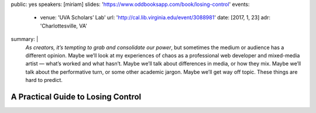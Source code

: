 public: yes
speakers: [miriam]
slides: 'https://www.oddbooksapp.com/book/losing-control'
events:
  - venue: 'UVA Scholars’ Lab'
    url: 'http://cal.lib.virginia.edu/event/3088981'
    date: [2017, 1, 23]
    adr: 'Charlottesville, VA'
summary: |
  *As creators, it’s tempting to grab and consolidate our power*,
  but sometimes the medium or audience has a different opinion.
  Maybe we’ll look at my experiences of chaos
  as a professional web developer and mixed-media artist —
  what’s worked and what hasn’t.
  Maybe we’ll talk about differences in media, or how they mix.
  Maybe we’ll talk about the performative turn,
  or some other academic jargon.
  Maybe we’ll get way off topic.
  These things are hard to predict.


A Practical Guide to Losing Control
===================================
